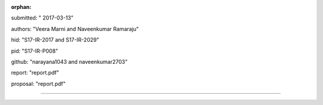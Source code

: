 :orphan:

submitted: " 2017-03-13”

authors: "Veera Marni and Naveenkumar Ramaraju"

hid: "S17-IR-2017 and S17-IR-2029"

pid: "S17-IR-P008"

github: "narayana1043 and naveenkumar2703”

report: "report.pdf"

proposal: "report.pdf"

--------------------------------------------------------------------------------
